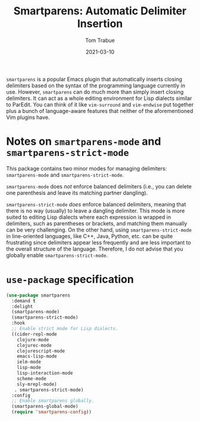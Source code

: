 #+TITLE:    Smartparens: Automatic Delimiter Insertion
#+AUTHOR:   Tom Trabue
#+EMAIL:    tom.trabue@gmail.com
#+DATE:     2021-03-10
#+TAGS:
#+STARTUP: fold

=smartparens= is a popular Emacs plugin that automatically inserts closing
delimiters based on the syntax of the programming language currently in
use. However, =smartparens= can do much more than simply insert closing
delimiters. It can act as a whole editing environment for Lisp dialects similar
to ParEdit. You can think of it like =vim-surround= and =vim-endwise= put
together plus a bunch of language-aware features that neither of the
aforementioned Vim plugins have.

* Notes on =smartparens-mode= and =smartparens-strict-mode=
  This package contains two minor modes for managing delimiters:
  =smartparens-mode= and =smartparens-strict-mode=.

  =smartparens-mode= does /not/ enforce balanced delimiters (i.e., you can
  delete one parenthesis and leave its matching partner dangling).

  =smartparens-strict-mode= /does/ enforce balanced delimiters, meaning that
  there is no way (usually) to leave a dangling delimiter. This mode is more
  suited to editing Lisp dialects where each expression is wrapped in
  delimiters, such as parentheses or brackets, and matching them manually can be
  very challenging. On the other hand, using =smartparens-strict-mode= in
  line-oriented languages, like C++, Java, Python, etc. can be quite frustrating
  since delimiters appear less frequently and are less important to the overall
  structure of the language. Therefore, I do not advise that you globally enable
  =smartparens-strict-mode=.

* =use-package= specification

  #+begin_src emacs-lisp
    (use-package smartparens
      :demand t
      :delight
      (smartparens-mode)
      (smartparens-strict-mode)
      :hook
      ;; Enable strict mode for Lisp dialects.
      ((cider-repl-mode
        clojure-mode
        clojurec-mode
        clojurescript-mode
        emacs-lisp-mode
        ielm-mode
        lisp-mode
        lisp-interaction-mode
        scheme-mode
        sly-mrepl-mode)
       . smartparens-strict-mode)
      :config
      ;; Enable smartparens globally.
      (smartparens-global-mode)
      (require 'smartparens-config))
  #+end_src
